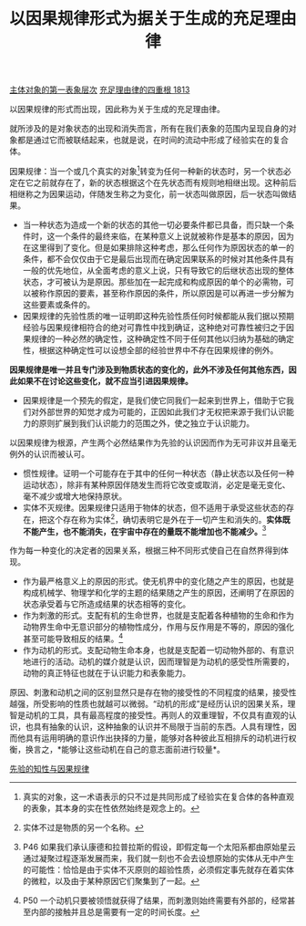 #+TITLE: 以因果规律形式为据关于生成的充足理由律
#+OPTIONS: num:nil
#+HTML_HEAD: <link rel="stylesheet" type="text/css" href="./emacs-book.css" />

[[./as1-1.主体对象的第一表象层次.org][主体对象的第一表象层次]]
[[./as1.充足理由律的四重根-1813.org][充足理由律的四重根 1813]]

以因果规律的形式而出现，因此称为关于生成的充足理由律。

就所涉及的是对象状态的出现和消失而言，所有在我们表象的范围内呈现自身的对象都是通过它而被联结起来，也就是说，在时间的流动中形成了经验实在的复合体。

因果规律：当一个或几个真实的对象[fn:1]转变为任何一种新的状态时，另一个状态必定在它之前就存在了，新的状态根据这个在先状态而有规则地相继出现。这种前后相继称之为因果运动，伴随发生称之为变化，前一状态叫做原因，后一状态叫做结果。

- 当一种状态为造成一个新的状态的其他一切必要条件都已具备，而只缺一个条件时，这一个条件的最终来临，在某种意义上说就被称作是基本的原因，因为在这里得到了变化。但是如果排除这种考虑，那么任何作为原因状态的单一的条件，都不会仅仅由于它是最后出现而在确定因果联系的时候对其他条件具有一般的优先地位，从全面考虑的意义上说，只有导致它的后继状态出现的整体状态，才可被认为是原因。那些加在一起完成和构成原因的单个的必需物，可以被称作原因的要素，甚至称作原因的条件，所以原因是可以再进一步分解为这些要素或条件的。
- 因果规律的先验性质的唯一证明即这种先验性质任何时候都能从我们据以预期经验与因果规律相符合的绝对可靠性中找到确证，这种绝对可靠性被归之于因果规律的一种必然的确定性，这种确定性不同于任何其他以归纳为基础的确定性，根据这种确定性可以设想全部的经验世界中不存在因果规律的例外。

*因果规律是唯一并且专门涉及到物质状态的变化的，此外不涉及任何其他东西，因此如果不在讨论这些变化，就不应当引进因果规律。*

- 因果规律是一个预先的假定，是我们使它同我们一起来到世界上，借助于它我们对外部世界的知觉才成为可能的，正因如此我们才无权把来源于我们认识能力的原则扩展到我们认识能力的范围之外，使之独立于认识能力。

以因果规律为根源，产生两个必然结果作为先验的认识因而作为无可非议并且毫无例外的认识而被认可。

- 惯性规律。证明一个可能存在于其中的任何一种状态（静止状态以及任何一种运动状态），除非有某种原因伴随发生而将它改变或取消，必定是毫无变化、毫不减少或增大地保持原状。
- 实体不灭规律。因果规律只适用于物体的状态，但不适用于承受这些状态的存在，把这个存在称为实体[fn:2]，确切表明它是外在于一切产生和消失的。*实体既不能产生，也不能消失，在宇宙中存在的量既不能增加也不能减少。*[fn:3]

作为每一种变化的决定者的因果关系，根据三种不同形式使自己在自然界得到体现。

- 作为最严格意义上的原因的形式。使无机界中的变化随之产生的原因，也就是构成机械学、物理学和化学的主题的结果随之产生的原因，还阐明了在原因的状态承受着与它所造成结果的状态相等的变化。
- 作为刺激的形式。支配有机的生命世界，也就是支配着各种植物的生命和作为动物界生命中无意识部分的植物性成分，作用与反作用是不等的，原因的强化甚至可能导致相反的结果。[fn:4]
- 作为动机的形式。支配动物生命本身，也就是支配着一切动物外部的、有意识地进行的活动。动机的媒介就是认识，因而理智是为动机的感受性所需要的，动物的真正特征也就在于认识能力和表象能力。

原因、刺激和动机之间的区别显然只是存在物的接受性的不同程度的结果，接受性越强，所受影响的性质也就越可以微弱。“动机的形成”是经历认识的因果关系，理智是动机的工具，具有最高程度的接受性。再则人的双重理智，不仅具有直观的认识，也具有抽象的认识，这种抽象的认识并不局限于当前的东西。人具有理性，因而他具有运用明确的意识作出抉择的力量，能够对各种彼此互相排斥的动机进行权衡，换言之，*能够让这些动机在自己的意志面前进行较量*。

[[./as1-1yb.先验的知性与因果规律.org][先验的知性与因果规律]]

[fn:1] 真实的对象，这一术语表示的只不过是共同形成了经验实在复合体的各种直观的表象，其本身的实在性依然始终是观念上的。
[fn:2] 实体不过是物质的另一个名称。
[fn:3] P46 如果我们承认康德和拉普拉斯的假设，即假定每一个太阳系都由原始星云通过凝聚过程逐渐发展而来，我们就一刻也不会去设想原始的实体从无中产生的可能性：恰恰是由于实体不灭原则的超验性质，必须假定事先就存在着实体的微粒，以及由于某种原因它们聚集到了一起。
[fn:4] P50 一个动机只要被领悟就获得了结果，而刺激则始终需要有外部的，经常甚至内部的接触并且总是需要有一定的时间长度。
